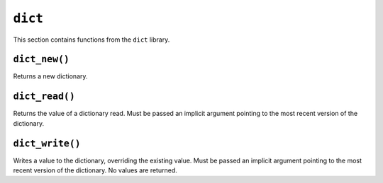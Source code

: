 
``dict``
--------

This section contains functions from the ``dict`` library.

``dict_new()``
**************

Returns a new dictionary.

.. tested-code:: cairo library_dict_new

    from starkware.cairo.common.dict import dict_new

    let new_dict = new_dict()

``dict_read()``
***************

Returns the value of a dictionary read. Must be passed an implicit argument pointing to the most
recent version of the dictionary.

.. tested-code:: cairo library_dict_read

    from starkware.cairo.common.dict import dict_read

    let result = dict_read{dict_ptr : DictAccess*}(dict_key)

``dict_write()``
****************

Writes a value to the dictionary, overriding the existing value. Must be passed an implicit argument
pointing to the most recent version of the dictionary. No values are returned.

.. tested-code:: cairo library_dict_write

    from starkware.cairo.common.dict import dict_write

    dict_write{dict_ptr : DictAccess*}(
        key : felt,
        new_value : felt)
